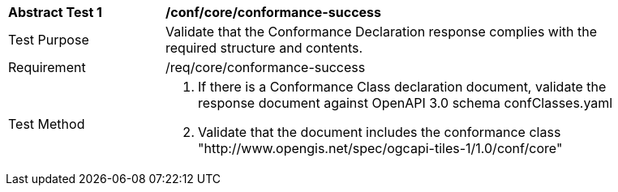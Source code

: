 [[ats_core_conformance-success]]

[width="90%",cols="2,6a"]
|===
^|*Abstract Test {counter:ats-id}* |*/conf/core/conformance-success*
^|Test Purpose |Validate that the Conformance Declaration response complies with the required structure and contents.
^|Requirement |/req/core/conformance-success
^|Test Method |1. If there is a Conformance Class declaration document, validate the response document against OpenAPI 3.0 schema confClasses.yaml

2. Validate that the document includes the conformance class "http://www.opengis.net/spec/ogcapi-tiles-1/1.0/conf/core"
|===
